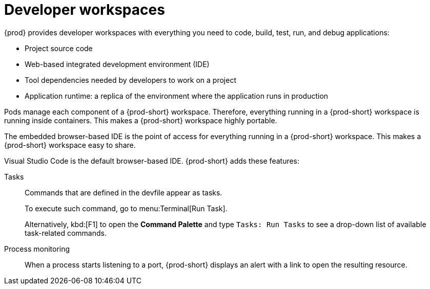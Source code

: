 :_content-type: CONCEPT
:description: {prod} provides developer workspaces with everything you need to code, build, test, run, and debug applications.
:keywords: user-guide, workspaces-overview
:navtitle: Developer workspaces
:page-aliases: .:using-developer-workspaces.adoc, .:workspaces-overview.adoc, .:what-are-workspaces.html, .:creating-and-configuring-a-new-workspace.adoc, creating-and-configuring-a-new-workspace.adoc, authenticating-on-scm-server-with-a-personal-access-token.adoc, navigating-che.adoc, navigating-che-using-the-dashboard.adoc, importing-certificates-to-browsers.adoc, creating-a-workspace-from-local-devfile-using-chectl.adoc, importing-kubernetes-applications-into-a-workspace.adoc, workspaces-overview.adoc, configuring-a-workspace-with-dashboard.adoc, creating-a-workspace-from-a-code-sample.adoc, creating-a-workspace-from-a-template-devfile.adoc, creating-a-workspace-from-remote-devfile.adoc, running-a-workspace-with-dashboard.adoc, remotely-accessing-workspaces.adoc, importing-the-source-code-of-a-project-into-a-workspace.adoc, using-developer-workspaces.adoc

[id="developer-workspaces"]
= Developer workspaces

{prod} provides developer workspaces with everything you need to code, build, test, run, and debug applications:

* Project source code
* Web-based integrated development environment (IDE)
* Tool dependencies needed by developers to work on a project
* Application runtime: a replica of the environment where the application runs in production

Pods manage each component of a {prod-short} workspace.
Therefore, everything running in a {prod-short} workspace is running inside containers.
This makes a {prod-short} workspace highly portable.

The embedded browser-based IDE is the point of access for everything running in a {prod-short} workspace.
This makes a {prod-short} workspace easy to share.

Visual Studio Code is the default browser-based IDE. {prod-short} adds these features:

Tasks::
Commands that are defined in the devfile appear as tasks.
+
To execute such command, go to menu:Terminal[Run Task].
+
Alternatively, kbd:[F1] to open the *Command Palette* and type `Tasks: Run Tasks` to see a drop-down list of available task-related commands.

Process monitoring::
When a process starts listening to a port, {prod-short} displays an alert with a link to open the resulting resource.
